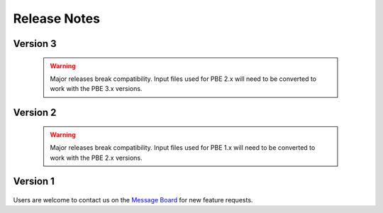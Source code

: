 .. _lbl-release_pbe:
.. role:: blue

*************
Release Notes
*************

Version 3
=========

   .. dropdown::    Version 3.3 (:blue:`Current`)
      :open:

      **Release date:** Jan 2024

      **Major updates:**

      - Allow multiple definitions of the same component type at the same location and direction in the asset model. (If needed, we can later add a feature to propagate these as separate instances to model, e.g., components used by various tenants.)

      - Update JSON outputs to follow new standard SimCenter output format

      - Include unit information in every CSV and JSON output file.

      - Several minor efficiency improvements that lead to faster runtimes - major improvments in that area are coming in the next minor release

      - Several error and warning messages added to provide more meaningful information when something goes wrong in a simulation.

      - A lot of minor bugs fixed and robustness of the Pelicun engine ensured by bringing back continuous integration.

   .. dropdown::    Version 3.2
      :open:

      **Release date:** Sept 2023

      **Major updates:**

      - Post-disaster Performance and Recovery Simulation
   
         - Extended the PBE simulation workflow with a Performance (PRF) step. Applications in this step use the Damage and Loss (DL) results in models that estimate the post-disaster performance and recovery of an asset
         - Integrated the `ARUP REDi Seismic Downtime Model <https://sgavrilovicarup.github.io/REDi-docs/#>`_ using the open-source `PyREDI package <https://github.com/arup-group/REDi>`_ as the first tool in the PBE App to support functional recovery calculations.
         - Example 3 is added to illustrate this new functionality.

      - All features of EE-UQ up to v3.4, including:
         
         - Multi Fidelity Monte Carlo (MFMC) method for modeling building response


   .. dropdown::    Version 3.1

      **Release date:** May 2023

      **Major updates:**

      - Damage and Loss Database (DBDL)

         - A collection of parameters and metadata for damage and loss models for performance based engineering. The DBDL is available and updated regularly in the `DB_DamageAndLoss <https://github.com/NHERI-SimCenter/DB_DamageAndLoss>`_ GitHub Repository.

         - The initial release of the database includes the damage and repair consequence models from the following publications:
            - FEMA P-58 Second Edition
            - Hazus Earthquake Model for Buildings
            - Hazus Earthquake Model for Transportation Assets   
         
         - This and future releases of the PBE tool have the latest version of DBDL at the time of their release bundled with them.
         
         - Included in documentation

      - Environmental Impacts as per FEMA P-58 included in DBDL and available in the new release.

      - New Outputs tab allows users to select the outputs they need (across asset, demand, damage, and loss information) and if they prefer them in CSV or JSON format. 

      - Support automatic combination of built-in and user-defined databases for damage and loss models.

      - Support running calculations for only a subset of available consequence types.

      - All features of EE-UQ up to v3.3, including:

         - Multi-model uncertainty propagation options that allow multiple candidates for structural models and simulation settings.
         - Program Output Window provides detailed information about calculations and helps find errors.

   .. dropdown::    Version 3.0

      **Release date:** September 2022

      **Major updates:**

      - Built on v4.0 of SimCenter's backend application framework. Major updates in the backend:

         - Redesigned and generalized UQ architecture
         - Generalized workflow managers support non-building assets
         - Surrogate modeling capabilities for characterizing events and earthquake response

      - Redesigned user interface for Performance Assessment with Pelicun 3:

         - Takes advantage of the new databases developed for Pelicun 3 to allow users to use custom components, demands, damage processes, and consequence functions.
         - Decouples and generalizes demand, damage, and loss calculations.
         - Enables performance assessment under any type of natural hazard event
         - Supports modeling cascading damages
         - Supports custom mapping between damage states and consequence functions
         - Supports global consequences with uncertainty (e.g., uncertain replacement cost)
         - Substantial improvement in computational efficiency for large performance models
         - Two redesigned examples demonstrate capabilities

      - All features of EE-UQ up to v3.2.0, including:

         - Advanced options for PEER NGA Event selection
         - Site-specific seismic disaggregation
         - Steel and concrete building model generators
         - MDOF-LU approximate shear column model generator

   .. warning::

      Major releases break compatibility. Input files used for PBE 2.x will need to be converted to work with the PBE 3.x versions.

Version 2
=========

   .. dropdown::    Version 2.0.0

      **Release date:** October 2019

      Major updates:

      - Update DL interface:

          - General settings are organized around Damage, Response, and Loss Models
          - Components tab got a completely new look that facilitates the definition of component groups for each fragility group.
          - Dependencies moved to a new, fourth tab that will eventually house all advanced functionality

      - Support for loading and saving performance model (i.e., component definitions) using standard csv files.

      - Support for loading external EDP files using standard csv files. This enables the user to run a loss assessment without running the response estimation inside PBE.

      - Added damage and loss data from FEMA P58 second edition to the database.

      - Migrated to a new, more readable and flexible damage and loss model description in saved json files - not compatible with earlier versions.

      - All updates in EE-UQ up to v2.0, including:

         - Record selection from PEER NGA ground motion database
         - Nonlinear soil models in site response
         - Additional stochastic ground motion model

   .. warning::

      Major releases break compatibility. Input files used for PBE 1.x will need to be converted to work with the PBE 2.x versions.


Version 1
=========

   .. dropdown::    Version 1.2

      **Release date:** June 2019

      Major updates:

      - Updates to user interface for Damage and Loss assessment

      - All updates in EE-UQ up to v1.2, including:

         - 2D motions for site response
         - Improvements in connections to DesignSafe
         - Preferences window provides convenient access to settings

   .. dropdown::    Version 1.1

      **Release date:** April 2019

      Major updates:

      - Damage and loss estimation using the Hazus Earthquake Model

      - All updates in EE-UQ up to v1.1, including:

         - Idealized Multiple Degrees of Freedom model for structural analysis
         - Stochastic Ground Motions
         - Site Response Analysis
         - User-defined EDPs in structural analyses

   .. dropdown::    Version 1.0

      **Release date:** October 2018

      Initial release with FEMA P-58 damage and loss assessment functionality.

      All features of EE-UQ v1.0 are available for structural response estimation.



Users are welcome to contact us on the `Message Board <http://simcenter-messageboard.designsafe-ci.org/smf/index.php?board=6.0>`_ for new feature requests.
